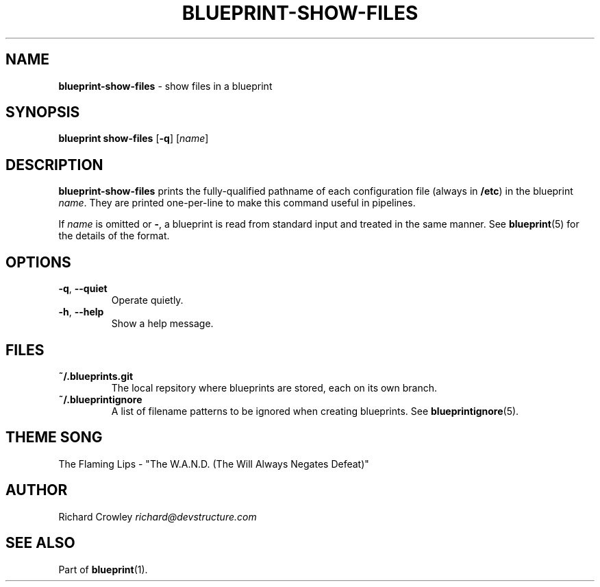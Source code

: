 .\" generated with Ronn/v0.7.3
.\" http://github.com/rtomayko/ronn/tree/0.7.3
.
.TH "BLUEPRINT\-SHOW\-FILES" "1" "September 2011" "DevStructure" "Blueprint"
.
.SH "NAME"
\fBblueprint\-show\-files\fR \- show files in a blueprint
.
.SH "SYNOPSIS"
\fBblueprint show\-files\fR [\fB\-q\fR] [\fIname\fR]
.
.SH "DESCRIPTION"
\fBblueprint\-show\-files\fR prints the fully\-qualified pathname of each configuration file (always in \fB/etc\fR) in the blueprint \fIname\fR\. They are printed one\-per\-line to make this command useful in pipelines\.
.
.P
If \fIname\fR is omitted or \fB\-\fR, a blueprint is read from standard input and treated in the same manner\. See \fBblueprint\fR(5) for the details of the format\.
.
.SH "OPTIONS"
.
.TP
\fB\-q\fR, \fB\-\-quiet\fR
Operate quietly\.
.
.TP
\fB\-h\fR, \fB\-\-help\fR
Show a help message\.
.
.SH "FILES"
.
.TP
\fB~/\.blueprints\.git\fR
The local repsitory where blueprints are stored, each on its own branch\.
.
.TP
\fB~/\.blueprintignore\fR
A list of filename patterns to be ignored when creating blueprints\. See \fBblueprintignore\fR(5)\.
.
.SH "THEME SONG"
The Flaming Lips \- "The W\.A\.N\.D\. (The Will Always Negates Defeat)"
.
.SH "AUTHOR"
Richard Crowley \fIrichard@devstructure\.com\fR
.
.SH "SEE ALSO"
Part of \fBblueprint\fR(1)\.
